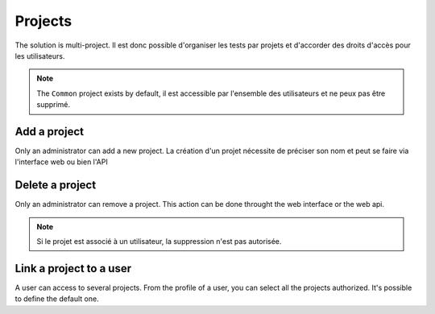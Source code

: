 Projects
=======

The solution is multi-project. Il est donc possible d'organiser les tests par projets et d'accorder des droits d'accès pour les 
utilisateurs.

.. note:: The ``Common`` project exists by default, il est accessible par l'ensemble des utilisateurs et ne peux pas être supprimé.

Add a project
-----------------

Only an administrator can add a new project. 
La création d'un projet nécessite de préciser son nom et peut se faire via l'interface web ou bien l'API

.. image:: /_static/images/webinterface/add_project.png

Delete a project
----------------------

Only an administrator can remove a project. 
This action can be done throught the web interface or the web api.

.. image:: /_static/images/webinterface/delete_project.png

.. note:: Si le projet est associé à un utilisateur, la suppression n'est pas autorisée.


Link a project to a user
------------------------

A user can access to several projects. From the profile of a user, you can select 
all the projects authorized. It's possible to define the default one.
